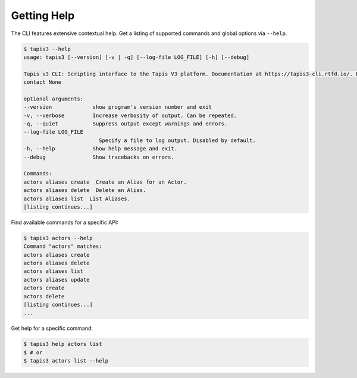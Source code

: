 ############
Getting Help
############

The CLI features extensive contextual help. Get a listing of
supported commands and global options via  ``--help``.

.. code-block:: shell

    $ tapis3 --help
    usage: tapis3 [--version] [-v | -q] [--log-file LOG_FILE] [-h] [--debug]

    Tapis v3 CLI: Scripting interface to the Tapis V3 platform. Documentation at https://tapis3-cli.rtfd.io/. For support
    contact None

    optional arguments:
    --version             show program's version number and exit
    -v, --verbose         Increase verbosity of output. Can be repeated.
    -q, --quiet           Suppress output except warnings and errors.
    --log-file LOG_FILE
                            Specify a file to log output. Disabled by default.
    -h, --help            Show help message and exit.
    --debug               Show tracebacks on errors.

    Commands:
    actors aliases create  Create an Alias for an Actor.
    actors aliases delete  Delete an Alias.
    actors aliases list  List Aliases.
    [listing continues...]

Find available commands for a specific API:

.. code-block:: shell

    $ tapis3 actors --help
    Command "actors" matches:
    actors aliases create
    actors aliases delete
    actors aliases list
    actors aliases update
    actors create
    actors delete
    [listing continues...]
    ...

Get help for a specific command:

.. code-block:: shell

    $ tapis3 help actors list
    $ # or
    $ tapis3 actors list --help
